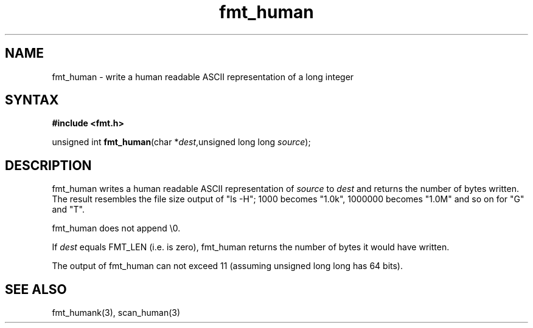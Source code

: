 .TH fmt_human 3
.SH NAME
fmt_human \- write a human readable ASCII representation of a long integer
.SH SYNTAX
.B #include <fmt.h>

unsigned int \fBfmt_human\fP(char *\fIdest\fR,unsigned long long \fIsource\fR);
.SH DESCRIPTION
fmt_human writes a human readable ASCII representation of \fIsource\fR
to \fIdest\fR and returns the number of bytes written.  The result
resembles the file size output of "ls -H"; 1000 becomes "1.0k", 1000000
becomes "1.0M" and so on for "G" and "T".

fmt_human does not append \\0.

If \fIdest\fR equals FMT_LEN (i.e. is zero), fmt_human returns the number
of bytes it would have written.

The output of fmt_human can not exceed 11 (assuming unsigned long long
has 64 bits).
.SH "SEE ALSO"
fmt_humank(3), scan_human(3)
